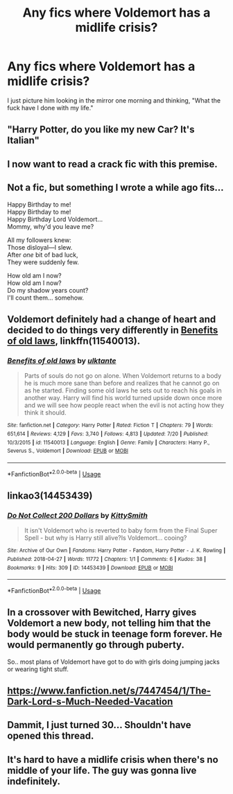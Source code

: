 #+TITLE: Any fics where Voldemort has a midlife crisis?

* Any fics where Voldemort has a midlife crisis?
:PROPERTIES:
:Score: 28
:DateUnix: 1532209245.0
:DateShort: 2018-Jul-22
:FlairText: Request
:END:
I just picture him looking in the mirror one morning and thinking, "What the fuck have I done with my life."


** "Harry Potter, do you like my new Car? It's Italian"
:PROPERTIES:
:Author: LittenInAScarf
:Score: 34
:DateUnix: 1532233276.0
:DateShort: 2018-Jul-22
:END:


** I now want to read a crack fic with this premise.
:PROPERTIES:
:Author: bernstien
:Score: 26
:DateUnix: 1532216175.0
:DateShort: 2018-Jul-22
:END:


** Not a fic, but something I wrote a while ago fits...

Happy Birthday to me!\\
Happy Birthday to me!\\
Happy Birthday Lord Voldemort...\\
Mommy, why'd you leave me?

All my followers knew:\\
Those disloyal---I slew.\\
After /one/ bit of bad luck,\\
They were suddenly few.

How old am I now?\\
How old am I now?\\
Do my shadow years count?\\
I'll count them... somehow.
:PROPERTIES:
:Author: turbinicarpus
:Score: 6
:DateUnix: 1532243042.0
:DateShort: 2018-Jul-22
:END:


** Voldemort definitely had a change of heart and decided to do things very differently in [[https://www.fanfiction.net/s/11540013/1/Benefits-of-old-laws][Benefits of old laws]], linkffn(11540013).
:PROPERTIES:
:Author: InquisitorCOC
:Score: 7
:DateUnix: 1532214928.0
:DateShort: 2018-Jul-22
:END:

*** [[https://www.fanfiction.net/s/11540013/1/][*/Benefits of old laws/*]] by [[https://www.fanfiction.net/u/6680908/ulktante][/ulktante/]]

#+begin_quote
  Parts of souls do not go on alone. When Voldemort returns to a body he is much more sane than before and realizes that he cannot go on as he started. Finding some old laws he sets out to reach his goals in another way. Harry will find his world turned upside down once more and we will see how people react when the evil is not acting how they think it should.
#+end_quote

^{/Site/:} ^{fanfiction.net} ^{*|*} ^{/Category/:} ^{Harry} ^{Potter} ^{*|*} ^{/Rated/:} ^{Fiction} ^{T} ^{*|*} ^{/Chapters/:} ^{79} ^{*|*} ^{/Words/:} ^{651,614} ^{*|*} ^{/Reviews/:} ^{4,129} ^{*|*} ^{/Favs/:} ^{3,740} ^{*|*} ^{/Follows/:} ^{4,813} ^{*|*} ^{/Updated/:} ^{7/20} ^{*|*} ^{/Published/:} ^{10/3/2015} ^{*|*} ^{/id/:} ^{11540013} ^{*|*} ^{/Language/:} ^{English} ^{*|*} ^{/Genre/:} ^{Family} ^{*|*} ^{/Characters/:} ^{Harry} ^{P.,} ^{Severus} ^{S.,} ^{Voldemort} ^{*|*} ^{/Download/:} ^{[[http://www.ff2ebook.com/old/ffn-bot/index.php?id=11540013&source=ff&filetype=epub][EPUB]]} ^{or} ^{[[http://www.ff2ebook.com/old/ffn-bot/index.php?id=11540013&source=ff&filetype=mobi][MOBI]]}

--------------

*FanfictionBot*^{2.0.0-beta} | [[https://github.com/tusing/reddit-ffn-bot/wiki/Usage][Usage]]
:PROPERTIES:
:Author: FanfictionBot
:Score: 2
:DateUnix: 1532214940.0
:DateShort: 2018-Jul-22
:END:


** linkao3(14453439)
:PROPERTIES:
:Author: bluerandome
:Score: 3
:DateUnix: 1532239461.0
:DateShort: 2018-Jul-22
:END:

*** [[https://archiveofourown.org/works/14453439][*/Do Not Collect 200 Dollars/*]] by [[https://www.archiveofourown.org/users/KittySmith/pseuds/KittySmith][/KittySmith/]]

#+begin_quote
  It isn't Voldemort who is reverted to baby form from the Final Super Spell - but why is Harry still alive?Is Voldemort... cooing?
#+end_quote

^{/Site/:} ^{Archive} ^{of} ^{Our} ^{Own} ^{*|*} ^{/Fandoms/:} ^{Harry} ^{Potter} ^{-} ^{Fandom,} ^{Harry} ^{Potter} ^{-} ^{J.} ^{K.} ^{Rowling} ^{*|*} ^{/Published/:} ^{2018-04-27} ^{*|*} ^{/Words/:} ^{11772} ^{*|*} ^{/Chapters/:} ^{1/1} ^{*|*} ^{/Comments/:} ^{6} ^{*|*} ^{/Kudos/:} ^{38} ^{*|*} ^{/Bookmarks/:} ^{9} ^{*|*} ^{/Hits/:} ^{309} ^{*|*} ^{/ID/:} ^{14453439} ^{*|*} ^{/Download/:} ^{[[https://archiveofourown.org/downloads/Ki/KittySmith/14453439/Do%20Not%20Collect%20200%20Dollars.epub?updated_at=1524852963][EPUB]]} ^{or} ^{[[https://archiveofourown.org/downloads/Ki/KittySmith/14453439/Do%20Not%20Collect%20200%20Dollars.mobi?updated_at=1524852963][MOBI]]}

--------------

*FanfictionBot*^{2.0.0-beta} | [[https://github.com/tusing/reddit-ffn-bot/wiki/Usage][Usage]]
:PROPERTIES:
:Author: FanfictionBot
:Score: 3
:DateUnix: 1532239471.0
:DateShort: 2018-Jul-22
:END:


** In a crossover with Bewitched, Harry gives Voldemort a new body, not telling him that the body would be stuck in teenage form forever. He would permanently go through puberty.

So.. most plans of Voldemort have got to do with girls doing jumping jacks or wearing tight stuff.
:PROPERTIES:
:Score: 3
:DateUnix: 1532255725.0
:DateShort: 2018-Jul-22
:END:


** [[https://www.fanfiction.net/s/7447454/1/The-Dark-Lord-s-Much-Needed-Vacation]]
:PROPERTIES:
:Author: kecskepasztor
:Score: 2
:DateUnix: 1532247688.0
:DateShort: 2018-Jul-22
:END:


** Dammit, I just turned 30... Shouldn't have opened this thread.
:PROPERTIES:
:Author: will1707
:Score: 1
:DateUnix: 1532270571.0
:DateShort: 2018-Jul-22
:END:


** It's hard to have a midlife crisis when there's no middle of your life. The guy was gonna live indefinitely.
:PROPERTIES:
:Author: TheVoteMote
:Score: 1
:DateUnix: 1532290585.0
:DateShort: 2018-Jul-23
:END:
